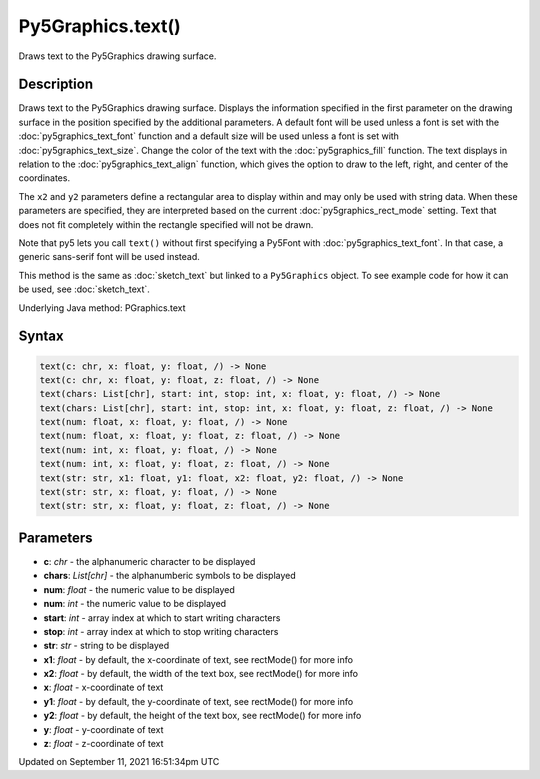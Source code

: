 Py5Graphics.text()
==================

Draws text to the Py5Graphics drawing surface.

Description
-----------

Draws text to the Py5Graphics drawing surface. Displays the information specified in the first parameter on the drawing surface in the position specified by the additional parameters. A default font will be used unless a font is set with the :doc:`py5graphics_text_font` function and a default size will be used unless a font is set with :doc:`py5graphics_text_size`. Change the color of the text with the :doc:`py5graphics_fill` function. The text displays in relation to the :doc:`py5graphics_text_align` function, which gives the option to draw to the left, right, and center of the coordinates.

The ``x2`` and ``y2`` parameters define a rectangular area to display within and may only be used with string data. When these parameters are specified, they are interpreted based on the current :doc:`py5graphics_rect_mode` setting. Text that does not fit completely within the rectangle specified will not be drawn.

Note that py5 lets you call ``text()`` without first specifying a Py5Font with :doc:`py5graphics_text_font`. In that case, a generic sans-serif font will be used instead.

This method is the same as :doc:`sketch_text` but linked to a ``Py5Graphics`` object. To see example code for how it can be used, see :doc:`sketch_text`.

Underlying Java method: PGraphics.text

Syntax
------

.. code:: python

    text(c: chr, x: float, y: float, /) -> None
    text(c: chr, x: float, y: float, z: float, /) -> None
    text(chars: List[chr], start: int, stop: int, x: float, y: float, /) -> None
    text(chars: List[chr], start: int, stop: int, x: float, y: float, z: float, /) -> None
    text(num: float, x: float, y: float, /) -> None
    text(num: float, x: float, y: float, z: float, /) -> None
    text(num: int, x: float, y: float, /) -> None
    text(num: int, x: float, y: float, z: float, /) -> None
    text(str: str, x1: float, y1: float, x2: float, y2: float, /) -> None
    text(str: str, x: float, y: float, /) -> None
    text(str: str, x: float, y: float, z: float, /) -> None

Parameters
----------

* **c**: `chr` - the alphanumeric character to be displayed
* **chars**: `List[chr]` - the alphanumberic symbols to be displayed
* **num**: `float` - the numeric value to be displayed
* **num**: `int` - the numeric value to be displayed
* **start**: `int` - array index at which to start writing characters
* **stop**: `int` - array index at which to stop writing characters
* **str**: `str` - string to be displayed
* **x1**: `float` - by default, the x-coordinate of text, see rectMode() for more info
* **x2**: `float` - by default, the width of the text box, see rectMode() for more info
* **x**: `float` - x-coordinate of text
* **y1**: `float` - by default, the y-coordinate of text, see rectMode() for more info
* **y2**: `float` - by default, the height of the text box, see rectMode() for more info
* **y**: `float` - y-coordinate of text
* **z**: `float` - z-coordinate of text


Updated on September 11, 2021 16:51:34pm UTC

